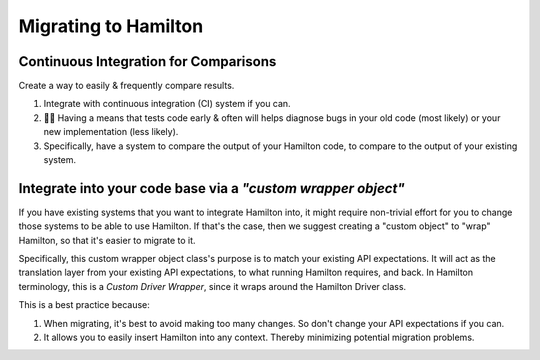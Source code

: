 =====================
Migrating to Hamilton
=====================

Continuous Integration for Comparisons
--------------------------------------

Create a way to easily & frequently compare results.

#. Integrate with continuous integration (CI) system if you can.
#. 🔎🐛  Having a means that tests code early & often will helps diagnose bugs in your old code (most likely) or your new implementation (less likely).
#. Specifically, have a system to compare the output of your Hamilton code, to compare to the output of your existing system.

.. image:: ../_static/Hamilton_ApplyMeetup_2022_migration_CI_1.svg
  :alt: Example CI process that we used at Stitch Fix for migrating to Hamilton

Integrate into your code base via a `"custom wrapper object"`
-------------------------------------------------------------

If you have existing systems that you want to integrate Hamilton into, it might require non-trivial effort for you to
change those systems to be able to use Hamilton. If that's the case, then we suggest creating a "custom object" to
"wrap" Hamilton, so that it's easier to migrate to it.

Specifically, this custom wrapper object class's purpose is to match your existing API expectations. It will act as the
translation layer from your existing API expectations, to what running Hamilton requires, and back. In Hamilton
terminology, this is a `Custom Driver Wrapper`, since it wraps around the Hamilton Driver class.

.. image:: ../_static/Hamilton_ApplyMeetup_2022_wrapper.svg
  :alt: The wrapper driver class helps ensure your existing API expectations are matched.

This is a best practice because:

#. When migrating, it's best to avoid making too many changes. So don't change your API expectations if you can.
#. It allows you to easily insert Hamilton into any context. Thereby minimizing potential migration problems.
